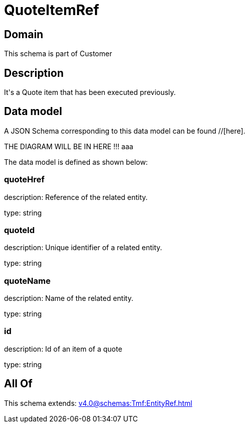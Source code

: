 = QuoteItemRef

[#domain]
== Domain

This schema is part of Customer

[#description]
== Description
It&#x27;s a Quote item that has been executed previously.


[#data_model]
== Data model

A JSON Schema corresponding to this data model can be found //[here].

THE DIAGRAM WILL BE IN HERE !!!
aaa

The data model is defined as shown below:


=== quoteHref
description: Reference of the related entity.

type: string


=== quoteId
description: Unique identifier of a related entity.

type: string


=== quoteName
description: Name of the related entity.

type: string


=== id
description: Id of an item of a quote

type: string


[#all_of]
== All Of

This schema extends: xref:v4.0@schemas:Tmf:EntityRef.adoc[]
